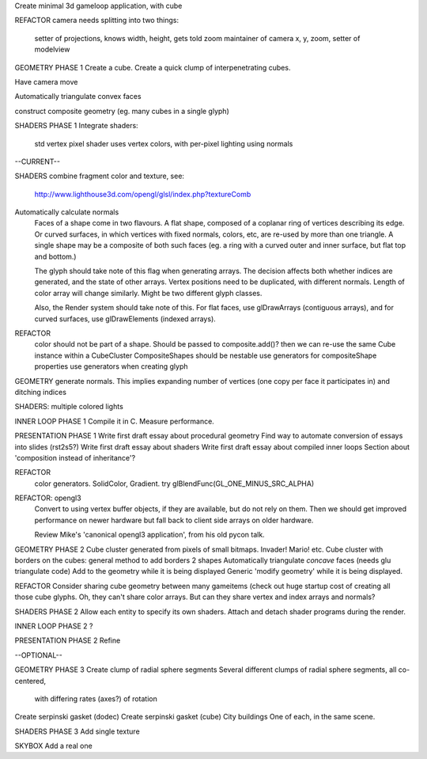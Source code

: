 Create minimal 3d gameloop application, with cube

REFACTOR
camera needs splitting into two things:
    setter of projections, knows width, height, gets told zoom
    maintainer of camera x, y, zoom, setter of modelview

GEOMETRY PHASE 1
Create a cube.
Create a quick clump of interpenetrating cubes.

Have camera move

Automatically triangulate convex faces

construct composite geometry (eg. many cubes in a single glyph)

SHADERS PHASE 1
Integrate shaders:
    std vertex
    pixel shader uses vertex colors, with per-pixel lighting using normals

--CURRENT--

SHADERS
combine fragment color and texture, see:
    http://www.lighthouse3d.com/opengl/glsl/index.php?textureComb

Automatically calculate normals
    Faces of a shape come in two flavours. A flat shape, composed of a
    coplanar ring of vertices describing its edge. Or curved surfaces,
    in which vertices with fixed normals, colors, etc, are re-used by more
    than one triangle. A single shape may be a composite of both such faces
    (eg. a ring with a curved outer and inner surface, but flat top and
    bottom.)

    The glyph should take note of this
    flag when generating arrays. The decision affects both whether indices
    are generated, and the state of other arrays. Vertex positions need to be
    duplicated, with different normals. Length of color array will change
    similarly. Might be two different glyph classes.

    Also, the Render system should take note of this. For flat faces, use
    glDrawArrays (contiguous arrays), and for curved surfaces, use
    glDrawElements (indexed arrays).

REFACTOR
    color should not be part of a shape. Should be passed to composite.add()?
    then we can re-use the same Cube instance within a CubeCluster
    CompositeShapes should be nestable
    use generators for compositeShape properties
    use generators when creating glyph


GEOMETRY
generate normals. This implies expanding number of vertices (one copy per
face it participates in) and ditching indices

SHADERS: multiple colored lights

INNER LOOP PHASE 1
Compile it in C.
Measure performance.

PRESENTATION PHASE 1
Write first draft essay about procedural geometry
Find way to automate conversion of essays into slides (rst2s5?)
Write first draft essay about shaders
Write first draft essay about compiled inner loops
Section about 'composition instead of inheritance'?

REFACTOR
    color generators. SolidColor, Gradient.
    try glBlendFunc(GL_ONE_MINUS_SRC_ALPHA)

REFACTOR: opengl3
    Convert to using vertex buffer objects, if they are available, but do
    not rely on them. Then we should get improved performance on newer hardware
    but fall back to client side arrays on older hardware.

    Review Mike's 'canonical opengl3 application', from his old pycon talk.

GEOMETRY PHASE 2
Cube cluster generated from pixels of small bitmaps. Invader! Mario! etc.
Cube cluster with borders on the cubes: general method to add borders 2 shapes
Automatically triangulate *concave* faces (needs glu triangulate code)
Add to the geometry while it is being displayed
Generic 'modify geometry' while it is being displayed.

REFACTOR
Consider sharing cube geometry between many gameitems (check out huge startup
cost of creating all those cube glyphs. Oh, they can't share color arrays.
But can they share vertex and index arrays and normals?

SHADERS PHASE 2
Allow each entity to specify its own shaders.
Attach and detach shader programs during the render.

INNER LOOP PHASE 2
?

PRESENTATION PHASE 2
Refine

--OPTIONAL--

GEOMETRY PHASE 3
Create clump of radial sphere segments
Several different clumps of radial sphere segments, all co-centered,
    with differing rates (axes?) of rotation
Create serpinski gasket (dodec)
Create serpinski gasket (cube)
City buildings
One of each, in the same scene.

SHADERS PHASE 3
Add single texture

SKYBOX
Add a real one

